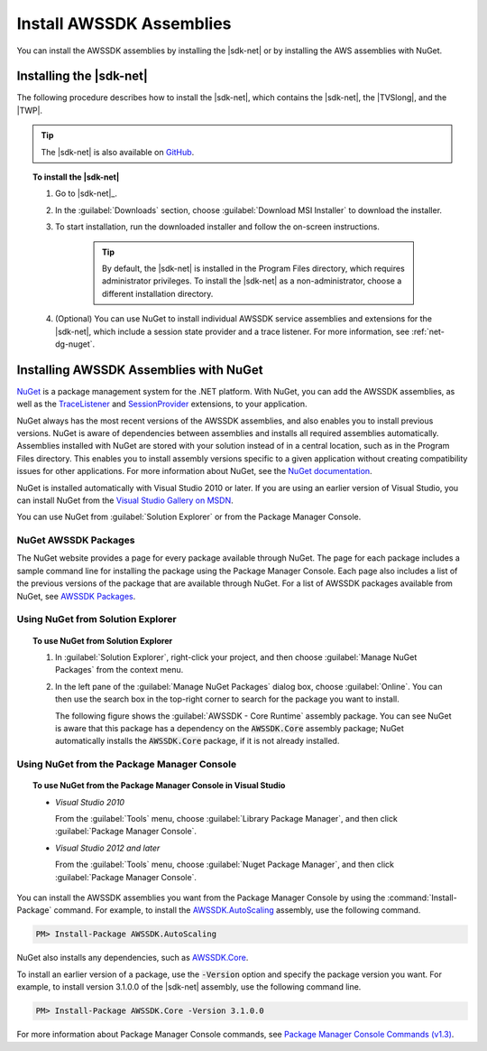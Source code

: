 .. Copyright 2010-2017 Amazon.com, Inc. or its affiliates. All Rights Reserved.

   This work is licensed under a Creative Commons Attribution-NonCommercial-ShareAlike 4.0
   International License (the "License"). You may not use this file except in compliance with the
   License. A copy of the License is located at http://creativecommons.org/licenses/by-nc-sa/4.0/.

   This file is distributed on an "AS IS" BASIS, WITHOUT WARRANTIES OR CONDITIONS OF ANY KIND,
   either express or implied. See the License for the specific language governing permissions and
   limitations under the License.

.. _net-dg-install-assemblies:

#########################
Install AWSSDK Assemblies
#########################

You can install the AWSSDK assemblies by installing the |sdk-net| or by installing
the AWS assemblies with NuGet.

.. _net-dg-install-net-sdk:

Installing the |sdk-net|
========================

The following procedure describes how to install the |sdk-net|, which contains the |sdk-net|, the |TVSlong|, 
and the |TWP|.

.. tip:: The |sdk-net| is also available on `GitHub <https://github.com/aws/aws-sdk-net>`_.

.. topic:: To install the |sdk-net|

    #. Go to |sdk-net|_.

    #. In the :guilabel:`Downloads` section, choose :guilabel:`Download MSI Installer` to download the
       installer.

    #. To start installation, run the downloaded installer and follow the on-screen instructions.

        .. tip:: By default, the |sdk-net| is installed in the Program Files directory, which requires
           administrator privileges. To install the |sdk-net| as a non-administrator, choose a different
           installation directory.

    #. (Optional) You can use NuGet to install individual AWSSDK service assemblies and extensions
       for the |sdk-net|, which include a session state provider and a trace listener. For more
       information, see :ref:`net-dg-nuget`.


.. _net-dg-nuget:

Installing AWSSDK Assemblies with NuGet
=======================================

`NuGet <http://nuget.org/>`_ is a package management system for the .NET platform. With NuGet, you
can add the AWSSDK assemblies, as well as the
`TraceListener <http://www.nuget.org/packages/AWS.TraceListener>`_ and
`SessionProvider <http://www.nuget.org/packages/AWS.SessionProvider>`_ extensions, to your
application.

NuGet always has the most recent versions of the AWSSDK assemblies, and also enables you to install
previous versions. NuGet is aware of dependencies between assemblies and installs all required
assemblies automatically. Assemblies installed with NuGet are stored with your solution instead of
in a central location, such as in the Program Files directory. This enables you to install assembly
versions specific to a given application without creating compatibility issues for other applications.
For more information about NuGet, see the `NuGet documentation <http://docs.nuget.org/>`_.

NuGet is installed automatically with Visual Studio 2010 or later.
If you are using an earlier version of Visual Studio, you can install NuGet from the
`Visual Studio Gallery on MSDN
<http://visualstudiogallery.msdn.microsoft.com/27077b70-9dad-4c64-adcf-c7cf6bc9970c>`_.

You can use NuGet from :guilabel:`Solution Explorer` or from the Package Manager
Console.

NuGet AWSSDK Packages
---------------------

The NuGet website provides a page for every package available through NuGet. The page for each
package includes a sample command line for installing the package using the Package Manager Console.
Each page also includes a list of the previous versions of the package that are available through
NuGet. For a list of AWSSDK packages available from NuGet, see `AWSSDK Packages
<http://www.nuget.org/profiles/awsdotnet>`_.


.. _package-install-gui:

Using NuGet from Solution Explorer
----------------------------------

.. topic:: To use NuGet from Solution Explorer

    #. In :guilabel:`Solution Explorer`, right-click your project, and then choose :guilabel:`Manage
       NuGet Packages` from the context menu.

    #. In the left pane of the :guilabel:`Manage NuGet Packages` dialog box, choose
       :guilabel:`Online`.  You can then use the search box in the top-right corner to search for
       the package you want to install.

       The following figure shows the :guilabel:`AWSSDK - Core Runtime` assembly package. You can
       see NuGet is aware that this package has a dependency on the :code:`AWSSDK.Core` assembly
       package; NuGet automatically installs the :code:`AWSSDK.Core` package, if it is not already
       installed.

       .. figure:: images/nuget-install-vs-dlg.png
          :scale: 65
          :alt: AWSSDK Core Runtime package and dependency on :code:`AWSSDK.Core` assembly shown in
                Manage NuGet Packages dialog


.. _package-install-cmd:

Using NuGet from the Package Manager Console
--------------------------------------------

.. topic:: To use NuGet from the Package Manager Console in Visual Studio

    * *Visual Studio 2010*

      From the :guilabel:`Tools` menu, choose :guilabel:`Library Package Manager`, and then click
      :guilabel:`Package Manager Console`.

    * *Visual Studio 2012 and later*

      From the :guilabel:`Tools` menu, choose :guilabel:`Nuget Package Manager`, and then click
      :guilabel:`Package Manager Console`.

You can install the AWSSDK assemblies you want from the Package Manager Console by using the
:command:`Install-Package` command. For example, to install the `AWSSDK.AutoScaling
<http://www.nuget.org/packages/AWSSDK.AutoScaling>`_ assembly, use the following command.

.. code-block:: sh

    PM> Install-Package AWSSDK.AutoScaling

NuGet also installs any dependencies, such as `AWSSDK.Core
<http://www.nuget.org/packages/AWSSDK.Core>`_.

To install an earlier version of a package, use the :code:`-Version` option and specify the
package version you want. For example, to install version 3.1.0.0 of the |sdk-net| assembly, use the
following command line.

.. code-block:: sh

    PM> Install-Package AWSSDK.Core -Version 3.1.0.0

For more information about Package Manager Console commands, see
`Package Manager Console Commands (v1.3)
<http://nuget.codeplex.com/wikipage?title=Package%20Manager%20Console%20Command%20Reference%20%28v1.3%29>`_.

